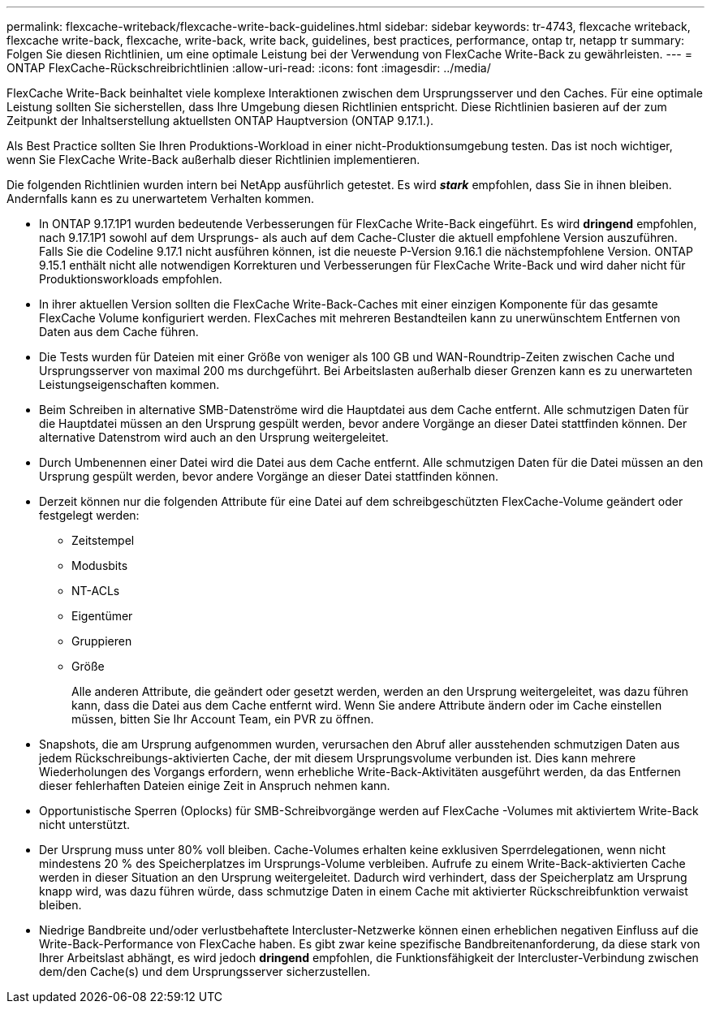 ---
permalink: flexcache-writeback/flexcache-write-back-guidelines.html 
sidebar: sidebar 
keywords: tr-4743, flexcache writeback, flexcache write-back, flexcache, write-back, write back, guidelines, best practices, performance, ontap tr, netapp tr 
summary: Folgen Sie diesen Richtlinien, um eine optimale Leistung bei der Verwendung von FlexCache Write-Back zu gewährleisten. 
---
= ONTAP FlexCache-Rückschreibrichtlinien
:allow-uri-read: 
:icons: font
:imagesdir: ../media/


[role="lead"]
FlexCache Write-Back beinhaltet viele komplexe Interaktionen zwischen dem Ursprungsserver und den Caches. Für eine optimale Leistung sollten Sie sicherstellen, dass Ihre Umgebung diesen Richtlinien entspricht. Diese Richtlinien basieren auf der zum Zeitpunkt der Inhaltserstellung aktuellsten ONTAP Hauptversion (ONTAP 9.17.1.).

Als Best Practice sollten Sie Ihren Produktions-Workload in einer nicht-Produktionsumgebung testen. Das ist noch wichtiger, wenn Sie FlexCache Write-Back außerhalb dieser Richtlinien implementieren.

Die folgenden Richtlinien wurden intern bei NetApp ausführlich getestet. Es wird *_stark_* empfohlen, dass Sie in ihnen bleiben. Andernfalls kann es zu unerwartetem Verhalten kommen.

* In ONTAP 9.17.1P1 wurden bedeutende Verbesserungen für FlexCache Write-Back eingeführt. Es wird *dringend* empfohlen, nach 9.17.1P1 sowohl auf dem Ursprungs- als auch auf dem Cache-Cluster die aktuell empfohlene Version auszuführen. Falls Sie die Codeline 9.17.1 nicht ausführen können, ist die neueste P-Version 9.16.1 die nächstempfohlene Version. ONTAP 9.15.1 enthält nicht alle notwendigen Korrekturen und Verbesserungen für FlexCache Write-Back und wird daher nicht für Produktionsworkloads empfohlen.
* In ihrer aktuellen Version sollten die FlexCache Write-Back-Caches mit einer einzigen Komponente für das gesamte FlexCache Volume konfiguriert werden. FlexCaches mit mehreren Bestandteilen kann zu unerwünschtem Entfernen von Daten aus dem Cache führen.
* Die Tests wurden für Dateien mit einer Größe von weniger als 100 GB und WAN-Roundtrip-Zeiten zwischen Cache und Ursprungsserver von maximal 200 ms durchgeführt. Bei Arbeitslasten außerhalb dieser Grenzen kann es zu unerwarteten Leistungseigenschaften kommen.
* Beim Schreiben in alternative SMB-Datenströme wird die Hauptdatei aus dem Cache entfernt. Alle schmutzigen Daten für die Hauptdatei müssen an den Ursprung gespült werden, bevor andere Vorgänge an dieser Datei stattfinden können. Der alternative Datenstrom wird auch an den Ursprung weitergeleitet.
* Durch Umbenennen einer Datei wird die Datei aus dem Cache entfernt. Alle schmutzigen Daten für die Datei müssen an den Ursprung gespült werden, bevor andere Vorgänge an dieser Datei stattfinden können.
* Derzeit können nur die folgenden Attribute für eine Datei auf dem schreibgeschützten FlexCache-Volume geändert oder festgelegt werden:
+
** Zeitstempel
** Modusbits
** NT-ACLs
** Eigentümer
** Gruppieren
** Größe
+
Alle anderen Attribute, die geändert oder gesetzt werden, werden an den Ursprung weitergeleitet, was dazu führen kann, dass die Datei aus dem Cache entfernt wird. Wenn Sie andere Attribute ändern oder im Cache einstellen müssen, bitten Sie Ihr Account Team, ein PVR zu öffnen.



* Snapshots, die am Ursprung aufgenommen wurden, verursachen den Abruf aller ausstehenden schmutzigen Daten aus jedem Rückschreibungs-aktivierten Cache, der mit diesem Ursprungsvolume verbunden ist. Dies kann mehrere Wiederholungen des Vorgangs erfordern, wenn erhebliche Write-Back-Aktivitäten ausgeführt werden, da das Entfernen dieser fehlerhaften Dateien einige Zeit in Anspruch nehmen kann.
* Opportunistische Sperren (Oplocks) für SMB-Schreibvorgänge werden auf FlexCache -Volumes mit aktiviertem Write-Back nicht unterstützt.
* Der Ursprung muss unter 80% voll bleiben. Cache-Volumes erhalten keine exklusiven Sperrdelegationen, wenn nicht mindestens 20 % des Speicherplatzes im Ursprungs-Volume verbleiben. Aufrufe zu einem Write-Back-aktivierten Cache werden in dieser Situation an den Ursprung weitergeleitet. Dadurch wird verhindert, dass der Speicherplatz am Ursprung knapp wird, was dazu führen würde, dass schmutzige Daten in einem Cache mit aktivierter Rückschreibfunktion verwaist bleiben.
* Niedrige Bandbreite und/oder verlustbehaftete Intercluster-Netzwerke können einen erheblichen negativen Einfluss auf die Write-Back-Performance von FlexCache haben. Es gibt zwar keine spezifische Bandbreitenanforderung, da diese stark von Ihrer Arbeitslast abhängt, es wird jedoch *dringend* empfohlen, die Funktionsfähigkeit der Intercluster-Verbindung zwischen dem/den Cache(s) und dem Ursprungsserver sicherzustellen.


